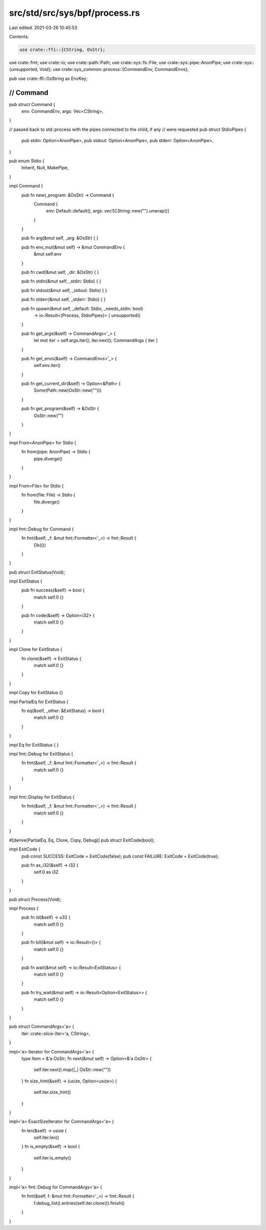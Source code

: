 src/std/src/sys/bpf/process.rs
==============================

Last edited: 2021-03-26 10:45:53

Contents:

.. code-block:: rs

    use crate::ffi::{CString, OsStr};
use crate::fmt;
use crate::io;
use crate::path::Path;
use crate::sys::fs::File;
use crate::sys::pipe::AnonPipe;
use crate::sys::{unsupported, Void};
use crate::sys_common::process::{CommandEnv, CommandEnvs};

pub use crate::ffi::OsString as EnvKey;

////////////////////////////////////////////////////////////////////////////////
// Command
////////////////////////////////////////////////////////////////////////////////

pub struct Command {
    env: CommandEnv,
    args: Vec<CString>,
}

// passed back to std::process with the pipes connected to the child, if any
// were requested
pub struct StdioPipes {
    pub stdin: Option<AnonPipe>,
    pub stdout: Option<AnonPipe>,
    pub stderr: Option<AnonPipe>,
}

pub enum Stdio {
    Inherit,
    Null,
    MakePipe,
}

impl Command {
    pub fn new(_program: &OsStr) -> Command {
        Command {
            env: Default::default(),
            args: vec![CString::new("").unwrap()]
        }
    }

    pub fn arg(&mut self, _arg: &OsStr) {
    }

    pub fn env_mut(&mut self) -> &mut CommandEnv {
        &mut self.env
    }

    pub fn cwd(&mut self, _dir: &OsStr) {
    }

    pub fn stdin(&mut self, _stdin: Stdio) {
    }

    pub fn stdout(&mut self, _stdout: Stdio) {
    }

    pub fn stderr(&mut self, _stderr: Stdio) {
    }

    pub fn spawn(&mut self, _default: Stdio, _needs_stdin: bool)
        -> io::Result<(Process, StdioPipes)> {
        unsupported()
    }

    pub fn get_args(&self) -> CommandArgs<'_> {
        let mut iter = self.args.iter();
        iter.next();
        CommandArgs { iter }
    }

    pub fn get_envs(&self) -> CommandEnvs<'_> {
        self.env.iter()
    }

    pub fn get_current_dir(&self) -> Option<&Path> {
        Some(Path::new(OsStr::new("")))
    }

    pub fn get_program(&self) -> &OsStr {
        OsStr::new("")
    }
}

impl From<AnonPipe> for Stdio {
    fn from(pipe: AnonPipe) -> Stdio {
        pipe.diverge()
    }
}

impl From<File> for Stdio {
    fn from(file: File) -> Stdio {
        file.diverge()
    }
}

impl fmt::Debug for Command {
    fn fmt(&self, _f: &mut fmt::Formatter<'_>) -> fmt::Result {
        Ok(())
    }
}

pub struct ExitStatus(Void);

impl ExitStatus {
    pub fn success(&self) -> bool {
        match self.0 {}
    }

    pub fn code(&self) -> Option<i32> {
        match self.0 {}
    }
}

impl Clone for ExitStatus {
    fn clone(&self) -> ExitStatus {
        match self.0 {}
    }
}

impl Copy for ExitStatus {}

impl PartialEq for ExitStatus {
    fn eq(&self, _other: &ExitStatus) -> bool {
        match self.0 {}
    }
}

impl Eq for ExitStatus {
}

impl fmt::Debug for ExitStatus {
    fn fmt(&self, _f: &mut fmt::Formatter<'_>) -> fmt::Result {
        match self.0 {}
    }
}

impl fmt::Display for ExitStatus {
    fn fmt(&self, _f: &mut fmt::Formatter<'_>) -> fmt::Result {
        match self.0 {}
    }
}

#[derive(PartialEq, Eq, Clone, Copy, Debug)]
pub struct ExitCode(bool);

impl ExitCode {
    pub const SUCCESS: ExitCode = ExitCode(false);
    pub const FAILURE: ExitCode = ExitCode(true);

    pub fn as_i32(&self) -> i32 {
        self.0 as i32
    }
}

pub struct Process(Void);

impl Process {
    pub fn id(&self) -> u32 {
        match self.0 {}
    }

    pub fn kill(&mut self) -> io::Result<()> {
        match self.0 {}
    }

    pub fn wait(&mut self) -> io::Result<ExitStatus> {
        match self.0 {}
    }

    pub fn try_wait(&mut self) -> io::Result<Option<ExitStatus>> {
        match self.0 {}
    }
}

pub struct CommandArgs<'a> {
    iter: crate::slice::Iter<'a, CString>,
}

impl<'a> Iterator for CommandArgs<'a> {
    type Item = &'a OsStr;
    fn next(&mut self) -> Option<&'a OsStr> {
        self.iter.next().map(|_| OsStr::new(""))
    }
    fn size_hint(&self) -> (usize, Option<usize>) {
        self.iter.size_hint()
    }
}

impl<'a> ExactSizeIterator for CommandArgs<'a> {
    fn len(&self) -> usize {
        self.iter.len()
    }
    fn is_empty(&self) -> bool {
        self.iter.is_empty()
    }
}

impl<'a> fmt::Debug for CommandArgs<'a> {
    fn fmt(&self, f: &mut fmt::Formatter<'_>) -> fmt::Result {
        f.debug_list().entries(self.iter.clone()).finish()
    }
}



